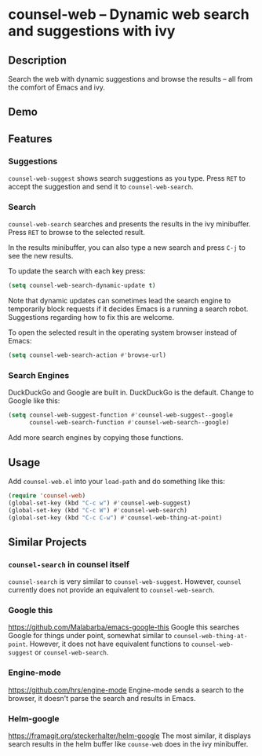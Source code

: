 * counsel-web -- Dynamic web search and suggestions with ivy

** Description
Search the web with dynamic suggestions and browse the results -- all from the comfort of Emacs and ivy.

** Demo
#+ATTR_HTML: :width 800px
[[file:counsel-web-demo.gif]]

** Features

*** Suggestions
=counsel-web-suggest= shows search suggestions as you type. Press =RET= to accept the suggestion and send it to =counsel-web-search=.

*** Search
=counsel-web-search= searches and presents the results in the ivy minibuffer. Press =RET= to browse to the selected result.

In the results minibuffer, you can also type a new search and press =C-j= to see the new results.

To update the search with each key press:

#+begin_src emacs-lisp
(setq counsel-web-search-dynamic-update t)
#+end_src

Note that dynamic updates can sometimes lead the search engine to temporarily block requests if it decides Emacs is a running a search robot. Suggestions regarding how to fix this are welcome.

To open the selected result in the operating system browser instead of Emacs:

#+begin_src emacs-lisp
(setq counsel-web-search-action #'browse-url)
#+end_src

*** Search Engines
DuckDuckGo and Google are built in. DuckDuckGo is the default. Change to Google like this:

#+begin_src emacs-lisp
(setq counsel-web-suggest-function #'counsel-web-suggest--google
      counsel-web-search-function #'counsel-web-search--google)
#+end_src

Add more search engines by copying those functions.

** Usage
Add =counsel-web.el= into your =load-path= and do something like this:

#+begin_src emacs-lisp
(require 'counsel-web)
(global-set-key (kbd "C-c w") #'counsel-web-suggest)
(global-set-key (kbd "C-c W") #'counsel-web-search)
(global-set-key (kbd "C-c C-w") #'counsel-web-thing-at-point)
#+end_src

** Similar Projects

*** =counsel-search= in counsel itself
=counsel-search= is very similar to =counsel-web-suggest=. However, =counsel= currently does not provide an equivalent to =counsel-web-search=.

*** Google this
https://github.com/Malabarba/emacs-google-this
Google this searches Google for things under point, somewhat similar to =counsel-web-thing-at-point=. However, it does not have equivalent functions to =counsel-web-suggest= or =counsel-web-search=.

*** Engine-mode
https://github.com/hrs/engine-mode
Engine-mode sends a search to the browser, it doesn't parse the search and results in Emacs.

*** Helm-google
https://framagit.org/steckerhalter/helm-google
The most similar, it displays search results in the helm buffer like =counse-web= does in the ivy minibuffer.
